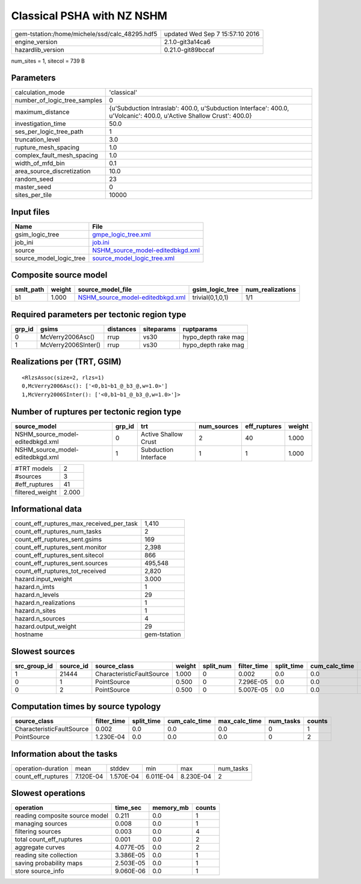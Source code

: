 Classical PSHA with NZ NSHM
===========================

============================================== ================================
gem-tstation:/home/michele/ssd/calc_48295.hdf5 updated Wed Sep  7 15:57:10 2016
engine_version                                 2.1.0-git3a14ca6                
hazardlib_version                              0.21.0-git89bccaf               
============================================== ================================

num_sites = 1, sitecol = 739 B

Parameters
----------
============================ ====================================================================================================================
calculation_mode             'classical'                                                                                                         
number_of_logic_tree_samples 0                                                                                                                   
maximum_distance             {u'Subduction Intraslab': 400.0, u'Subduction Interface': 400.0, u'Volcanic': 400.0, u'Active Shallow Crust': 400.0}
investigation_time           50.0                                                                                                                
ses_per_logic_tree_path      1                                                                                                                   
truncation_level             3.0                                                                                                                 
rupture_mesh_spacing         1.0                                                                                                                 
complex_fault_mesh_spacing   1.0                                                                                                                 
width_of_mfd_bin             0.1                                                                                                                 
area_source_discretization   10.0                                                                                                                
random_seed                  23                                                                                                                  
master_seed                  0                                                                                                                   
sites_per_tile               10000                                                                                                               
============================ ====================================================================================================================

Input files
-----------
======================= ======================================================================
Name                    File                                                                  
======================= ======================================================================
gsim_logic_tree         `gmpe_logic_tree.xml <gmpe_logic_tree.xml>`_                          
job_ini                 `job.ini <job.ini>`_                                                  
source                  `NSHM_source_model-editedbkgd.xml <NSHM_source_model-editedbkgd.xml>`_
source_model_logic_tree `source_model_logic_tree.xml <source_model_logic_tree.xml>`_          
======================= ======================================================================

Composite source model
----------------------
========= ====== ====================================================================== ================ ================
smlt_path weight source_model_file                                                      gsim_logic_tree  num_realizations
========= ====== ====================================================================== ================ ================
b1        1.000  `NSHM_source_model-editedbkgd.xml <NSHM_source_model-editedbkgd.xml>`_ trivial(0,1,0,1) 1/1             
========= ====== ====================================================================== ================ ================

Required parameters per tectonic region type
--------------------------------------------
====== =================== ========= ========== ===================
grp_id gsims               distances siteparams ruptparams         
====== =================== ========= ========== ===================
0      McVerry2006Asc()    rrup      vs30       hypo_depth rake mag
1      McVerry2006SInter() rrup      vs30       hypo_depth rake mag
====== =================== ========= ========== ===================

Realizations per (TRT, GSIM)
----------------------------

::

  <RlzsAssoc(size=2, rlzs=1)
  0,McVerry2006Asc(): ['<0,b1~b1_@_b3_@,w=1.0>']
  1,McVerry2006SInter(): ['<0,b1~b1_@_b3_@,w=1.0>']>

Number of ruptures per tectonic region type
-------------------------------------------
================================ ====== ==================== =========== ============ ======
source_model                     grp_id trt                  num_sources eff_ruptures weight
================================ ====== ==================== =========== ============ ======
NSHM_source_model-editedbkgd.xml 0      Active Shallow Crust 2           40           1.000 
NSHM_source_model-editedbkgd.xml 1      Subduction Interface 1           1            1.000 
================================ ====== ==================== =========== ============ ======

=============== =====
#TRT models     2    
#sources        3    
#eff_ruptures   41   
filtered_weight 2.000
=============== =====

Informational data
------------------
======================================== ============
count_eff_ruptures_max_received_per_task 1,410       
count_eff_ruptures_num_tasks             2           
count_eff_ruptures_sent.gsims            169         
count_eff_ruptures_sent.monitor          2,398       
count_eff_ruptures_sent.sitecol          866         
count_eff_ruptures_sent.sources          495,548     
count_eff_ruptures_tot_received          2,820       
hazard.input_weight                      3.000       
hazard.n_imts                            1           
hazard.n_levels                          29          
hazard.n_realizations                    1           
hazard.n_sites                           1           
hazard.n_sources                         4           
hazard.output_weight                     29          
hostname                                 gem-tstation
======================================== ============

Slowest sources
---------------
============ ========= ========================= ====== ========= =========== ========== ============= ============= =========
src_group_id source_id source_class              weight split_num filter_time split_time cum_calc_time max_calc_time num_tasks
============ ========= ========================= ====== ========= =========== ========== ============= ============= =========
1            21444     CharacteristicFaultSource 1.000  0         0.002       0.0        0.0           0.0           0        
0            1         PointSource               0.500  0         7.296E-05   0.0        0.0           0.0           0        
0            2         PointSource               0.500  0         5.007E-05   0.0        0.0           0.0           0        
============ ========= ========================= ====== ========= =========== ========== ============= ============= =========

Computation times by source typology
------------------------------------
========================= =========== ========== ============= ============= ========= ======
source_class              filter_time split_time cum_calc_time max_calc_time num_tasks counts
========================= =========== ========== ============= ============= ========= ======
CharacteristicFaultSource 0.002       0.0        0.0           0.0           0         1     
PointSource               1.230E-04   0.0        0.0           0.0           0         2     
========================= =========== ========== ============= ============= ========= ======

Information about the tasks
---------------------------
================== ========= ========= ========= ========= =========
operation-duration mean      stddev    min       max       num_tasks
count_eff_ruptures 7.120E-04 1.570E-04 6.011E-04 8.230E-04 2        
================== ========= ========= ========= ========= =========

Slowest operations
------------------
============================== ========= ========= ======
operation                      time_sec  memory_mb counts
============================== ========= ========= ======
reading composite source model 0.211     0.0       1     
managing sources               0.008     0.0       1     
filtering sources              0.003     0.0       4     
total count_eff_ruptures       0.001     0.0       2     
aggregate curves               4.077E-05 0.0       2     
reading site collection        3.386E-05 0.0       1     
saving probability maps        2.503E-05 0.0       1     
store source_info              9.060E-06 0.0       1     
============================== ========= ========= ======